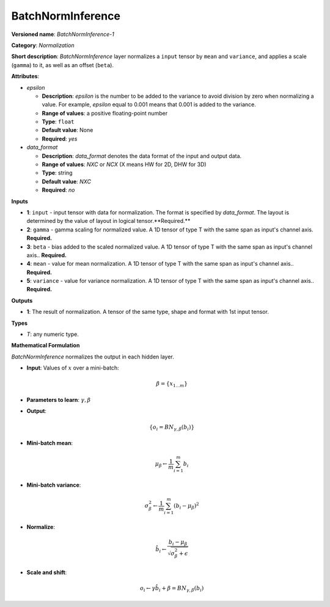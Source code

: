 ------------------
BatchNormInference
------------------

**Versioned name**: *BatchNormInference-1*

**Category**: *Normalization*

**Short description**: *BatchNormInference* layer normalizes a ``input`` tensor by ``mean`` and ``variance``, and applies a scale (``gamma``) to it, as well as an offset (``beta``).

**Attributes**:

* *epsilon*

  * **Description**: *epsilon* is the number to be added to the variance to avoid division by zero when normalizing a value. For example, *epsilon* equal to 0.001 means that 0.001 is added to the variance.
  * **Range of values**: a positive floating-point number
  * **Type**: ``float``
  * **Default value**: None
  * **Required**: *yes*

* *data_format*

  * **Description**: *data_format* denotes the data format of the input and output data.
  * **Range of values**: *NXC* or *NCX* (X means HW for 2D, DHW for 3D)
  * **Type**: string
  * **Default value**: *NXC*
  * **Required**: *no*

**Inputs**

* **1**: ``input`` - input tensor with data for normalization. The format is specified by *data_format*. The layout is determined by the value of layout in logical tensor.**Required.**
* **2**: ``gamma`` - gamma scaling for normalized value. A 1D tensor of type T with the same span as input's channel axis. **Required.**
* **3**: ``beta`` - bias added to the scaled normalized value. A 1D tensor of type T with the same span as input's channel axis.. **Required.**
* **4**: ``mean`` - value for mean normalization. A 1D tensor of type T with the same span as input's channel axis.. **Required.**
* **5**: ``variance`` - value for variance normalization. A 1D tensor of type T with the same span as input's channel axis.. **Required.**

**Outputs**

* **1**: The result of normalization. A tensor of the same type, shape and format with 1st input tensor.

**Types**

* *T*: any numeric type.

**Mathematical Formulation**

*BatchNormInference*  normalizes the output in each hidden layer.

* **Input**: Values of :math:`x` over a mini-batch:

  .. math::
     \beta = \{ x_{1...m} \}

* **Parameters to learn**: :math:`\gamma, \beta`
* **Output**:

  .. math::
     \{ o_{i} = BN_{\gamma, \beta} ( b_{i} ) \}

* **Mini-batch mean**:

  .. math::
     \mu_{\beta} \leftarrow \frac{1}{m}\sum_{i=1}^{m}b_{i}

* **Mini-batch variance**:

  .. math::
     \sigma_{\beta }^{2}\leftarrow \frac{1}{m}\sum_{i=1}^{m} ( b_{i} - \mu_{\beta} )^{2}

* **Normalize**:

  .. math::
     \hat{b_{i}} \leftarrow \frac{b_{i} - \mu_{\beta}}{\sqrt{\sigma_{\beta }^{2} + \epsilon }}

* **Scale and shift**:

  .. math::
     o_{i} \leftarrow \gamma\hat{b_{i}} + \beta = BN_{\gamma ,\beta } ( b_{i} )

